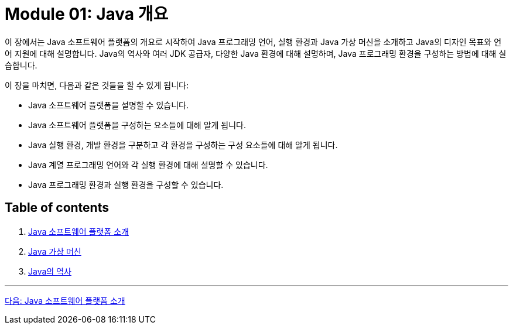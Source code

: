 = Module 01: Java 개요

이 장에서는 Java 소프트웨어 플랫폼의 개요로 시작하여 Java 프로그래밍 언어, 실행 환경과 Java 가상 머신을 소개하고 Java의 디자인 목표와 언어 지원에 대해 설명합니다. Java의 역사와 여러 JDK 공급자, 다양한 Java 환경에 대해 설명하며, Java 프로그래밍 환경을 구성하는 방법에 대해 실습합니다.

이 장을 마치면, 다음과 같은 것들을 할 수 있게 됩니다:

•	Java 소프트웨어 플랫폼을 설명할 수 있습니다.
•	Java 소프트웨어 플랫폼을 구성하는 요소들에 대해 알게 됩니다.
•	Java 실행 환경, 개발 환경을 구분하고 각 환경을 구성하는 구성 요소들에 대해 알게 됩니다.
•	Java 계열 프로그래밍 언어와 각 실행 환경에 대해 설명할 수 있습니다.
•	Java 프로그래밍 환경과 실행 환경을 구성할 수 있습니다.

== Table of contents

1.	link:./02_introduction_java_platform.adoc[Java 소프트웨어 플랫폼 소개]
2.	link:./06_java_virtual_machine.adoc[Java 가상 머신]
3.	link:./11_history_java.adoc[Java의 역사]

---

link:./02_introduction_java_platform.adoc[다음: Java 소프트웨어 플랫폼 소개]